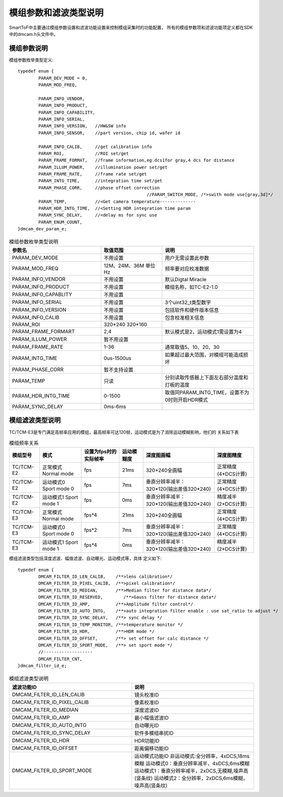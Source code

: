 .. _doc_param:

模组参数和滤波类型说明
=======================

SmartToF中主要通过模组参数设置和滤波功能设置来控制模组采集时的功能配置，
所有的模组参数项和滤波功能项定义都在SDK中的dmcam.h头文件中。

模组参数说明
++++++++++++++

模组参数枚举类型定义::

	typedef enum {
		PARAM_DEV_MODE = 0,
		PARAM_MOD_FREQ,

		PARAM_INFO_VENDOR,
		PARAM_INFO_PRODUCT,
		PARAM_INFO_CAPABILITY,
		PARAM_INFO_SERIAL,
		PARAM_INFO_VERSION,   //HW&SW info
		PARAM_INFO_SENSOR,    //part version, chip id, wafer id

		PARAM_INFO_CALIB,     //get calibration info
		PARAM_ROI,            //ROI set/get
		PARAM_FRAME_FORMAT,   //frame information,eg.dcs1for gray,4 dcs for distance
		PARAM_ILLUM_POWER,    //illumination power set/get
		PARAM_FRAME_RATE,     //frame rate set/get
		PARAM_INTG_TIME,      //integration time set/get
		PARAM_PHASE_CORR,     //phase offset correction
							  //PARAM_SWITCH_MODE, /*>swith mode use[gray,3d]*/
		PARAM_TEMP,           //<Get camera temperature--------------
		PARAM_HDR_INTG_TIME,  //<Setting HDR integration time param
		PARAM_SYNC_DELAY,     //<delay ms for sync use
		PARAM_ENUM_COUNT,
	}dmcam_dev_param_e;
	
.. list-table:: 模组参数枚举类型说明
	:widths: 60 40 60
	:header-rows: 1
	
	* - 参数名
	  - 取值范围
	  - 说明
	* - PARAM_DEV_MODE
	  - 不用设置
	  - 用户无需设置此参数
	* - PARAM_MOD_FREQ
	  - 12M、24M、36M 单位Hz
	  - 频率要对应校准数据
	* - PARAM_INFO_VENDOR
	  - 不用设置
	  - 默认Digtal Miracle
	* - PARAM_INFO_PRODUCT
	  - 不用设置
	  - 模组名称，如TC-E2-1.0	  
	* - PARAM_INFO_CAPABLITY
	  - 不用设置
	  - 
	* - PARAM_INFO_SERIAL
	  - 不用设置
	  - 3个uint32_t类型数字
	* - PARAM_INFO_VERSION
	  - 不用设置
	  - 包括软件和硬件版本信息	
	* - PARAM_INFO_CALIB
	  - 不用设置
	  - 包含校准相关信息
	* - PARAM_ROI
	  - 320*240 320*160
	  - 
	* - PARAM_FRAME_FORMART
	  - 2,4
	  - 默认模式是2，运动模式1需设置为4
	* - PARAM_ILLUM_POWER
	  - 暂不用设置
	  - 
	* - PARAM_FRAME_RATE
	  - 1-36
	  - 通常取值5、10、20、30
	* - PARAM_INTG_TIME
	  - 0us-1500us
	  - 如果超过最大范围，对模组可能造成损坏
	* - PARAM_PHASE_CORR
	  - 暂不支持设置
	  - 
	* - PARAM_TEMP
	  - 只读
	  - 分别读取传感器上下面左右部分温度和灯板的温度	  
	* - PARAM_HDR_INTG_TIME
	  - 0-1500
	  - 取值同PARAM_INTG_TIME，设置不为0时则开启HDR模式
	* - PARAM_SYNC_DELAY
	  - 0ms-6ms
	  - 
	
模组滤波类型说明
++++++++++++++++++

TC/TCM-E3是专门满足高帧率应用的模组，最高帧率可达120帧，运动模式是为了消除运动模糊影响，他们的
关系如下表

.. list-table:: 模组频率关系
	:widths: auto
	:header-rows: 1

	* - 模组型号
	  - 模式
	  - 设置为fps时的实际帧率
	  - 运动模糊度
	  - 深度图画幅
	  - 深度图精度
	* - TC/TCM-E2
	  - 正常模式 Normal mode
	  - fps
	  - 21ms
	  - 320*240全画幅
	  - 正常精度(4*DCS计算)
	* - TC/TCM-E2
	  - 运动模式0 Sport mode 0
	  - fps
	  - 7ms
	  - 垂直分辨率减半：320*120(输出差值320*240)
	  - 正常精度(4*DCS计算)	
	* - TC/TCM-E2
	  - 运动模式1 Sport mode 1
	  - fps
	  - 0ms
	  - 垂直分辨率减半：320*120(输出差值320*240)
	  - 精度减半(2*DCS计算)		
	* - TC/TCM-E3
	  - 正常模式 Normal mode
	  - fps*4
	  - 21ms
	  - 320*240全画幅
	  - 正常精度(4*DCS计算)	  
	* - TC/TCM-E3
	  - 运动模式0 Sport mode 0
	  - fps*2
	  - 7ms
	  - 垂直分辨率减半：320*120(输出差值320*240)
	  - 正常精度(4*DCS计算)		
	* - TC/TCM-E3
	  - 运动模式1 Sport mode 1
	  - fps*4
	  - 0ms
	  - 垂直分辨率减半：320*120(输出差值320*240)
	  - 精度减半(2*DCS计算)	

模组滤波类型包括深度滤波、幅值滤波、自动曝光、运动模式等，具体
定义如下::

	typedef enum {
		DMCAM_FILTER_ID_LEN_CALIB,    /**>lens calibration*/
		DMCAM_FILTER_ID_PIXEL_CALIB,  /**>pixel calibration*/
		DMCAM_FILTER_ID_MEDIAN,       /**>Median filter for distance data*/
		DMCAM_FILTER_ID_RESERVED,        /**>Gauss filter for distance data*/
		DMCAM_FILTER_ID_AMP,          /**>Amplitude filter control*/
		DMCAM_FILTER_ID_AUTO_INTG,    /**>auto integration filter enable : use sat_ratio to adjust */
		DMCAM_FILTER_ID_SYNC_DELAY,   /**> sync delay */
		DMCAM_FILTER_ID_TEMP_MONITOR, /**>temperature monitor */
		DMCAM_FILTER_ID_HDR,          /**>HDR mode */
		DMCAM_FILTER_ID_OFFSET,       /**> set offset for calc distance */
		DMCAM_FILTER_ID_SPORT_MODE,   /**> set sport mode */
		//-------------------
		DMCAM_FILTER_CNT,
	}dmcam_filter_id_e;
	
.. list-table:: 模组滤波类型说明
	:widths: 60 60
	:header-rows: 1
	
	* - 滤波功能ID
	  - 说明
	* - DMCAM_FILTER_ID_LEN_CALIB
	  - 镜头校准ID
	* - DMCAM_FILTER_ID_PIXEL_CALIB
	  - 像素校准ID
	* - DMCAM_FILTER_ID_MEDIAN
	  - 深度滤波ID
	* - DMCAM_FILTER_ID_AMP
	  - 最小幅值滤波ID
	* - DMCAM_FILTER_ID_AUTO_INTG
	  - 自动曝光ID
	* - DMCAM_FILTER_ID_SYNC_DELAY
	  - 软件多模组串扰ID
	* - DMCAM_FILTER_ID_HDR
	  - HDR功能ID	  
	* - DMCAM_FILTER_ID_OFFSET
	  - 距离偏移功能ID
	* - DMCAM_FILTER_ID_SPORT_MODE
	  - 运动模式功能ID
	    非运动模式:全分辨率，4xDCS,18ms模糊
	    运动模式0：垂直分辨率减半，4xDCS,6ms模糊
	    运动模式1：垂直分辨率减半，2xDCS,无模糊,噪声高(竖条纹)
	    运动模式2：全分辨率，2xDCS,6ms模糊，噪声高(竖条纹)	
			
	
	
	
	
	
	
	
	
	
	
	
	
	
	
	
	
	
	
